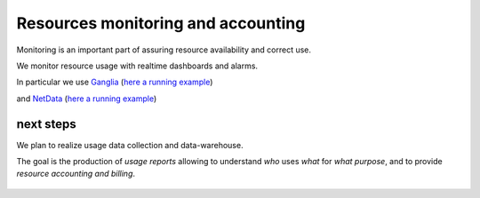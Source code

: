 *************************************
Resources monitoring and accounting
*************************************

Monitoring is an important part of assuring resource availability and correct use.  

We monitor resource usage with realtime dashboards and alarms.

In particular we use `Ganglia <http://ganglia.sourceforge.net/>`_ (`here a running example <http://131.114.142.190/ganglia/>`_)

.. image:: ./images/ganglia-monitoring.png
    :width: 400
    :alt: example of resource monitoring with Ganglia

.. image:: ./images/ganglia-monitoring2.png
    :width: 400
    :alt: example of resource monitoring with Ganglia


and `NetData <https://www.netdata.cloud/>`_ (`here a running example <http://131.114.142.226:19999/mini.html>`_) 

.. image:: ./images/netdata-monitoring.png
    :width: 400
    :alt: example of resource monitoring with NetData

.. image:: ./images/netdata-monitoring2.png
    :width: 400
    :alt: example of resource monitoring with NetData

next steps
""""""""""""""""""
We plan to realize usage data collection and data-warehouse.

The goal is the production of *usage reports* allowing to understand 
*who* uses *what* for *what purpose*, 
and to provide *resource accounting and billing*.


    .. include:: /date/date.rst
